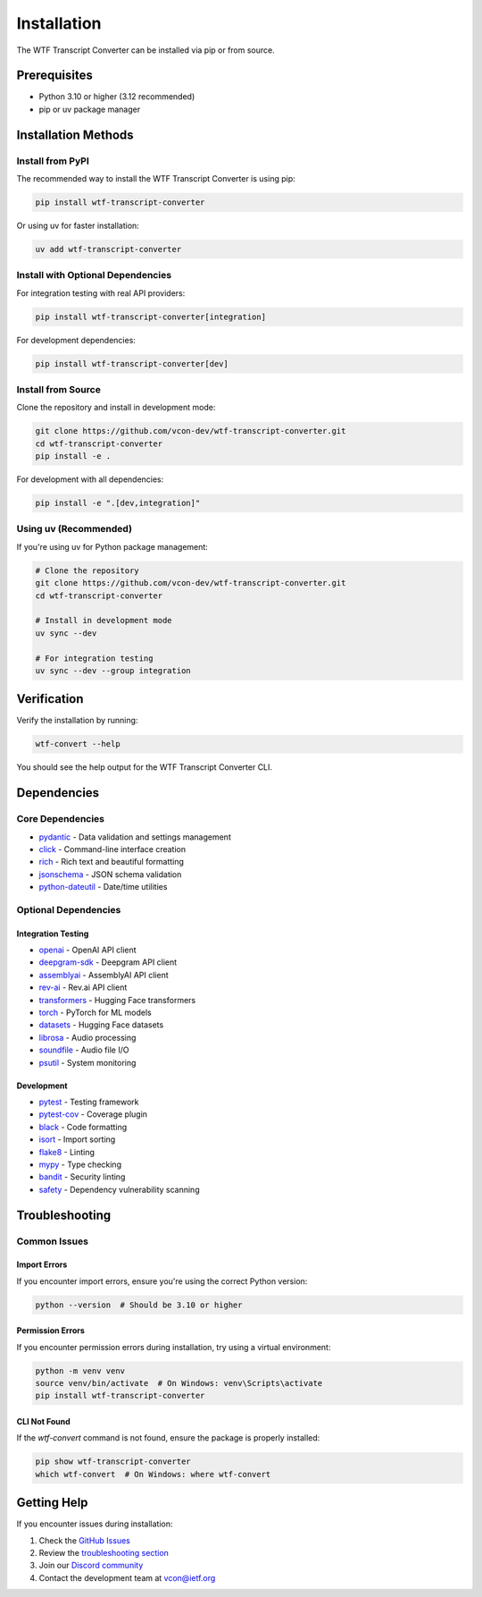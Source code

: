 Installation
============

The WTF Transcript Converter can be installed via pip or from source.

Prerequisites
-------------

* Python 3.10 or higher (3.12 recommended)
* pip or uv package manager

Installation Methods
--------------------

Install from PyPI
~~~~~~~~~~~~~~~~~

The recommended way to install the WTF Transcript Converter is using pip:

.. code-block:: bash

   pip install wtf-transcript-converter

Or using uv for faster installation:

.. code-block:: bash

   uv add wtf-transcript-converter

Install with Optional Dependencies
~~~~~~~~~~~~~~~~~~~~~~~~~~~~~~~~~~

For integration testing with real API providers:

.. code-block:: bash

   pip install wtf-transcript-converter[integration]

For development dependencies:

.. code-block:: bash

   pip install wtf-transcript-converter[dev]

Install from Source
~~~~~~~~~~~~~~~~~~~

Clone the repository and install in development mode:

.. code-block:: bash

   git clone https://github.com/vcon-dev/wtf-transcript-converter.git
   cd wtf-transcript-converter
   pip install -e .

For development with all dependencies:

.. code-block:: bash

   pip install -e ".[dev,integration]"

Using uv (Recommended)
~~~~~~~~~~~~~~~~~~~~~~

If you're using uv for Python package management:

.. code-block:: bash

   # Clone the repository
   git clone https://github.com/vcon-dev/wtf-transcript-converter.git
   cd wtf-transcript-converter
   
   # Install in development mode
   uv sync --dev
   
   # For integration testing
   uv sync --dev --group integration

Verification
------------

Verify the installation by running:

.. code-block:: bash

   wtf-convert --help

You should see the help output for the WTF Transcript Converter CLI.

Dependencies
------------

Core Dependencies
~~~~~~~~~~~~~~~~~

* `pydantic <https://pydantic.dev/>`_ - Data validation and settings management
* `click <https://click.palletsprojects.com/>`_ - Command-line interface creation
* `rich <https://rich.readthedocs.io/>`_ - Rich text and beautiful formatting
* `jsonschema <https://python-jsonschema.readthedocs.io/>`_ - JSON schema validation
* `python-dateutil <https://dateutil.readthedocs.io/>`_ - Date/time utilities

Optional Dependencies
~~~~~~~~~~~~~~~~~~~~~

Integration Testing
^^^^^^^^^^^^^^^^^^^

* `openai <https://github.com/openai/openai-python>`_ - OpenAI API client
* `deepgram-sdk <https://github.com/deepgram/deepgram-python-sdk>`_ - Deepgram API client
* `assemblyai <https://github.com/AssemblyAI/assemblyai-python-sdk>`_ - AssemblyAI API client
* `rev-ai <https://github.com/revdotcom/revai-python-sdk>`_ - Rev.ai API client
* `transformers <https://huggingface.co/docs/transformers/>`_ - Hugging Face transformers
* `torch <https://pytorch.org/>`_ - PyTorch for ML models
* `datasets <https://huggingface.co/docs/datasets/>`_ - Hugging Face datasets
* `librosa <https://librosa.org/>`_ - Audio processing
* `soundfile <https://pysoundfile.readthedocs.io/>`_ - Audio file I/O
* `psutil <https://psutil.readthedocs.io/>`_ - System monitoring

Development
^^^^^^^^^^^

* `pytest <https://pytest.org/>`_ - Testing framework
* `pytest-cov <https://pytest-cov.readthedocs.io/>`_ - Coverage plugin
* `black <https://black.readthedocs.io/>`_ - Code formatting
* `isort <https://pycqa.github.io/isort/>`_ - Import sorting
* `flake8 <https://flake8.pycqa.org/>`_ - Linting
* `mypy <https://mypy.readthedocs.io/>`_ - Type checking
* `bandit <https://bandit.readthedocs.io/>`_ - Security linting
* `safety <https://pyup.io/safety/>`_ - Dependency vulnerability scanning

Troubleshooting
---------------

Common Issues
~~~~~~~~~~~~~

Import Errors
^^^^^^^^^^^^^

If you encounter import errors, ensure you're using the correct Python version:

.. code-block:: bash

   python --version  # Should be 3.10 or higher

Permission Errors
^^^^^^^^^^^^^^^^^

If you encounter permission errors during installation, try using a virtual environment:

.. code-block:: bash

   python -m venv venv
   source venv/bin/activate  # On Windows: venv\Scripts\activate
   pip install wtf-transcript-converter

CLI Not Found
^^^^^^^^^^^^^

If the `wtf-convert` command is not found, ensure the package is properly installed:

.. code-block:: bash

   pip show wtf-transcript-converter
   which wtf-convert  # On Windows: where wtf-convert

Getting Help
------------

If you encounter issues during installation:

1. Check the `GitHub Issues <https://github.com/vcon-dev/wtf-transcript-converter/issues>`_
2. Review the `troubleshooting section <troubleshooting.html>`_
3. Join our `Discord community <https://discord.gg/vcon>`_
4. Contact the development team at `vcon@ietf.org <mailto:vcon@ietf.org>`_
